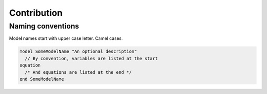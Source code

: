 ************
Contribution
************

Naming conventions
==================

Model names start with upper case letter. Camel cases.


.. code-block:: modelica

   model SomeModelName "An optional description"
     // By convention, variables are listed at the start
   equation
     /* And equations are listed at the end */
   end SomeModelName



